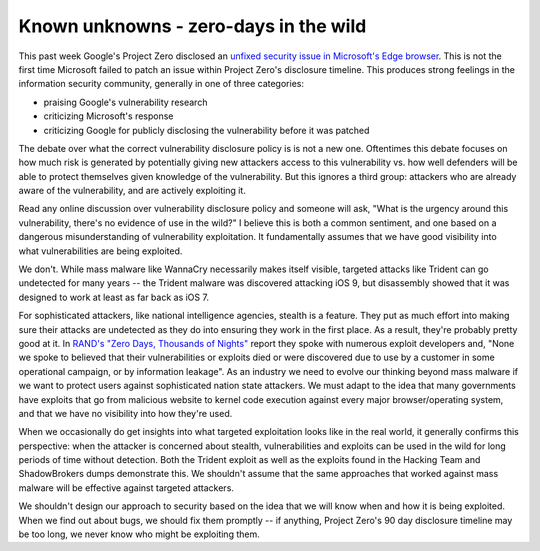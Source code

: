 Known unknowns - zero-days in the wild
======================================

This past week Google's Project Zero disclosed an `unfixed security issue in
Microsoft's Edge browser`_. This is not the first time Microsoft failed to
patch an issue within Project Zero's disclosure timeline. This produces strong
feelings in the information security community, generally in one of three
categories:

* praising Google's vulnerability research
* criticizing Microsoft's response
* criticizing Google for publicly disclosing the vulnerability before it was
  patched

The debate over what the correct vulnerability disclosure policy is is not a
new one. Oftentimes this debate focuses on how much risk is generated by
potentially giving new attackers access to this vulnerability vs. how well
defenders will be able to protect themselves given knowledge of the
vulnerability. But this ignores a third group: attackers who are already aware
of the vulnerability, and are actively exploiting it.

Read any online discussion over vulnerability disclosure policy and someone
will ask, "What is the urgency around this vulnerability, there's no evidence
of use in the wild?" I believe this is both a common sentiment, and one based
on a dangerous misunderstanding of vulnerability exploitation. It fundamentally
assumes that we have good visibility into what vulnerabilities are being
exploited.

We don't. While mass malware like WannaCry necessarily makes itself visible,
targeted attacks like Trident can go undetected for many years -- the Trident
malware was discovered attacking iOS 9, but disassembly showed that it was
designed to work at least as far back as iOS 7.

For sophisticated attackers, like national intelligence agencies, stealth is a
feature. They put as much effort into making sure their attacks are undetected
as they do into ensuring they work in the first place. As a result, they're
probably pretty good at it. In `RAND's "Zero Days, Thousands of Nights"`_
report they spoke with numerous exploit developers and, "None we spoke to
believed that their vulnerabilities or exploits died or were discovered due to
use by a customer in some operational campaign, or by information leakage". As
an industry we need to evolve our thinking beyond mass malware if we want to
protect users against sophisticated nation state attackers. We must adapt to
the idea that many governments have exploits that go from malicious website to
kernel code execution against every major browser/operating system, and that we
have no visibility into how they're used.

When we occasionally do get insights into what targeted exploitation looks like
in the real world, it generally confirms this perspective: when the attacker is
concerned about stealth, vulnerabilities and exploits can be used in the wild
for long periods of time without detection. Both the Trident exploit as well as
the exploits found in the Hacking Team and ShadowBrokers dumps demonstrate
this. We shouldn't assume that the same approaches that worked against mass
malware will be effective against targeted attackers.

We shouldn't design our approach to security based on the idea that we will
know when and how it is being exploited. When we find out about bugs, we should
fix them promptly -- if anything, Project Zero's 90 day disclosure timeline may
be too long, we never know who might be exploiting them.

.. _`unfixed security issue in Microsoft's Edge browser`: https://bugs.chromium.org/p/project-zero/issues/detail?id=1435
.. _`RAND's "Zero Days, Thousands of Nights"`: https://www.rand.org/pubs/research_reports/RR1751.html
